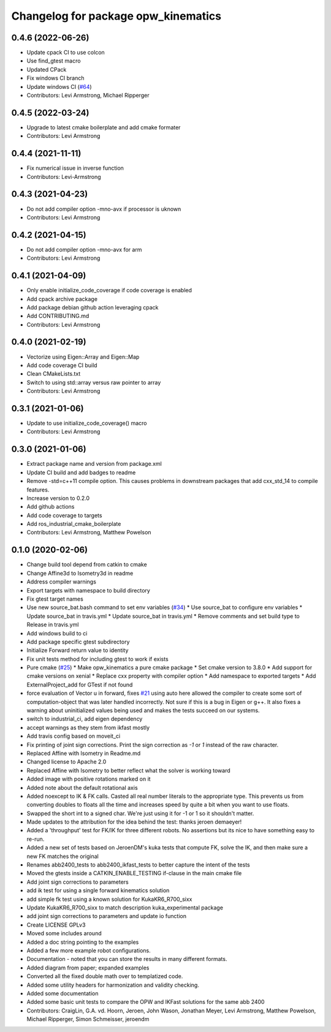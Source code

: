 ^^^^^^^^^^^^^^^^^^^^^^^^^^^^^^^^^^^^
Changelog for package opw_kinematics
^^^^^^^^^^^^^^^^^^^^^^^^^^^^^^^^^^^^

0.4.6 (2022-06-26)
------------------
* Update cpack CI to use colcon
* Use find_gtest macro
* Updated CPack
* Fix windows CI branch
* Update windows CI (`#64 <https://github.com/Jmeyer1292/opw_kinematics/issues/64>`_)
* Contributors: Levi Armstrong, Michael Ripperger

0.4.5 (2022-03-24)
------------------
* Upgrade to latest cmake boilerplate and add cmake formater
* Contributors: Levi Armstrong

0.4.4 (2021-11-11)
------------------
* Fix numerical issue in inverse function
* Contributors: Levi-Armstrong

0.4.3 (2021-04-23)
------------------
* Do not add compiler option -mno-avx if processor is uknown
* Contributors: Levi Armstrong

0.4.2 (2021-04-15)
------------------
* Do not add compiler option -mno-avx for arm
* Contributors: Levi Armstrong

0.4.1 (2021-04-09)
------------------
* Only enable initialize_code_coverage if code coverage is enabled
* Add cpack archive package
* Add package debian github action leveraging cpack
* Add CONTRIBUTING.md
* Contributors: Levi Armstrong

0.4.0 (2021-02-19)
------------------
* Vectorize using Eigen::Array and Eigen::Map
* Add code coverage CI build
* Clean CMakeLists.txt
* Switch to using std::array versus raw pointer to array
* Contributors: Levi Armstrong

0.3.1 (2021-01-06)
------------------
* Update to use initialize_code_coverage() macro
* Contributors: Levi Armstrong

0.3.0 (2021-01-06)
------------------
* Extract package name and version from package.xml
* Update CI build and add badges to readme
* Remove -std=c++11 compile option. This causes problems in downstream packages that add cxx_std_14 to compile features.
* Increase version to 0.2.0
* Add github actions
* Add code coverage to targets
* Add ros_industrial_cmake_boilerplate
* Contributors: Levi Armstrong, Matthew Powelson

0.1.0 (2020-02-06)
------------------
* Change build tool depend from catkin to cmake
* Change Affine3d to Isometry3d in readme
* Address compiler warnings
* Export targets with namespace to build directory
* Fix gtest target names
* Use new source_bat.bash command to set env variables (`#34 <https://github.com/Jmeyer1292/opw_kinematics/issues/34>`_)
  * Use source_bat to configure env variables
  * Update source_bat in travis.yml
  * Update source_bat in travis.yml
  * Remove comments and set build type to Release in travis.yml
* Add windows build to ci
* Add package specific gtest subdirectory
* Initialize Forward return value to identity
* Fix unit tests method for including gtest to work if exists
* Pure cmake (`#25 <https://github.com/Jmeyer1292/opw_kinematics/issues/25>`_)
  * Make opw_kinematics a pure cmake package
  * Set cmake version to 3.8.0
  * Add support for cmake versions on xenial
  * Replace cxx property with compiler option
  * Add namespace to exported targets
  * Add ExternalProject_add for GTest if not found
* force evaluation of Vector u in forward, fixes `#21 <https://github.com/Jmeyer1292/opw_kinematics/issues/21>`_
  using auto here allowed the compiler to create some sort of computation-object that
  was later handled incorrectly. Not sure if this is a bug in Eigen or g++. It also fixes
  a warning about uninitialized values being used and makes the tests succeed on our
  systems.
* switch to industrial_ci, add eigen dependency
* accept warnings as they stem from ikfast mostly
* Add travis config based on moveit_ci
* Fix printing of joint sign corrections. Print the sign correction as `-1` or `1` instead of the raw character.
* Replaced Affine with Isometry in Readme.md
* Changed license to Apache 2.0
* Replaced Affine with Isometry to better reflect what the solver is working toward
* Added image with positive rotations marked on it
* Added note about the default rotational axis
* Added noexcept to IK & FK calls. Casted all real number literals to the appropriate type. This prevents us from converting doubles to floats all the time and increases speed by quite a bit when you want to use floats.
* Swapped the short int to a signed char. We're just using it for -1 or 1 so it shouldn't matter.
* Made updates to the attribution for the idea behind the test: thanks jeroen demaeyer!
* Added a 'throughput' test for FK/IK for three different robots. No assertions but its nice to have something easy to re-run.
* Added a new set of tests based on JeroenDM's kuka tests that compute FK, solve the IK, and then make sure a new FK matches the original
* Renames abb2400_tests to abb2400_ikfast_tests to better capture the intent of the tests
* Moved the gtests inside a CATKIN_ENABLE_TESTING if-clause in the main cmake file
* Add joint sign corrections to parameters
* add ik test for using a single forward kinematics solution
* add simple fk test using a known solution for KukaKR6_R700_sixx
* Update KukaKR6_R700_sixx to match description kuka_experimental package
* add joint sign corrections to parameters and update io function
* Create LICENSE  GPLv3
* Moved some includes around
* Added a doc string pointing to the examples
* Added a few more example robot configurations.
* Documentation - noted that you can store the results in many different formats.
* Added diagram from paper; expanded examples
* Converted all the fixed double math over to templatized code.
* Added some utility headers for harmonization and validity checking.
* Added some documentation
* Added some basic unit tests to compare the OPW and IKFast solutions for the same abb 2400
* Contributors: CraigLin, G.A. vd. Hoorn, Jeroen, John Wason, Jonathan Meyer, Levi Armstrong, Matthew Powelson, Michael Ripperger, Simon Schmeisser, jeroendm
